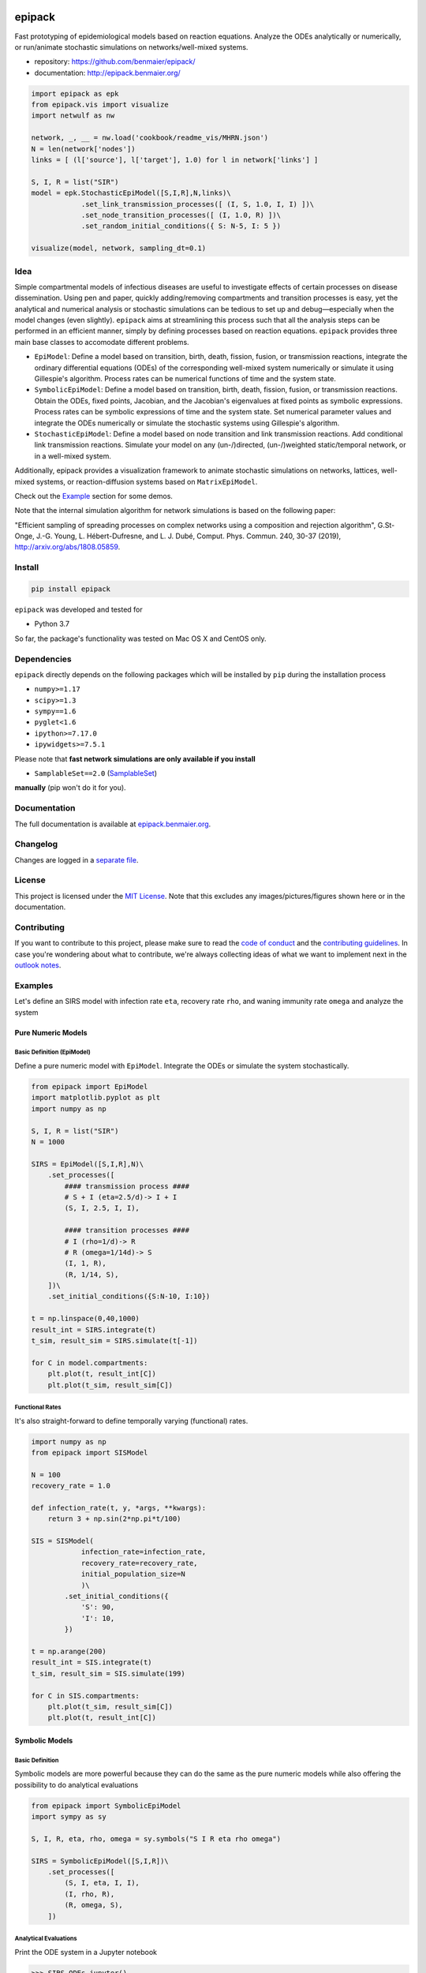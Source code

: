 |logo|

epipack
=======

Fast prototyping of epidemiological models based on reaction equations.
Analyze the ODEs analytically or numerically, or run/animate stochastic
simulations on networks/well-mixed systems.

-  repository: https://github.com/benmaier/epipack/
-  documentation: http://epipack.benmaier.org/

.. code:: python

   import epipack as epk
   from epipack.vis import visualize
   import netwulf as nw

   network, _, __ = nw.load('cookbook/readme_vis/MHRN.json')
   N = len(network['nodes'])
   links = [ (l['source'], l['target'], 1.0) for l in network['links'] ]

   S, I, R = list("SIR")
   model = epk.StochasticEpiModel([S,I,R],N,links)\
               .set_link_transmission_processes([ (I, S, 1.0, I, I) ])\
               .set_node_transition_processes([ (I, 1.0, R) ])\
               .set_random_initial_conditions({ S: N-5, I: 5 })

   visualize(model, network, sampling_dt=0.1)

|sir-example|

Idea
----

Simple compartmental models of infectious diseases are useful to
investigate effects of certain processes on disease dissemination. Using
pen and paper, quickly adding/removing compartments and transition
processes is easy, yet the analytical and numerical analysis or
stochastic simulations can be tedious to set up and debug—especially
when the model changes (even slightly). ``epipack`` aims at streamlining
this process such that all the analysis steps can be performed in an
efficient manner, simply by defining processes based on reaction
equations. ``epipack`` provides three main base classes to accomodate
different problems.

-  ``EpiModel``: Define a model based on transition, birth, death,
   fission, fusion, or transmission reactions, integrate the ordinary
   differential equations (ODEs) of the corresponding well-mixed system
   numerically or simulate it using Gillespie's algorithm. Process rates
   can be numerical functions of time and the system state.
-  ``SymbolicEpiModel``: Define a model based on transition, birth,
   death, fission, fusion, or transmission reactions. Obtain the ODEs,
   fixed points, Jacobian, and the Jacobian's eigenvalues at fixed
   points as symbolic expressions. Process rates can be symbolic
   expressions of time and the system state. Set numerical parameter
   values and integrate the ODEs numerically or simulate the stochastic
   systems using Gillespie's algorithm.
-  ``StochasticEpiModel``: Define a model based on node transition and
   link transmission reactions. Add conditional link transmission
   reactions. Simulate your model on any (un-/)directed, (un-/)weighted
   static/temporal network, or in a well-mixed system.

Additionally, epipack provides a visualization framework to animate
stochastic simulations on networks, lattices, well-mixed systems, or
reaction-diffusion systems based on ``MatrixEpiModel``.

Check out the `Example <#examples>`__ section for some demos.

Note that the internal simulation algorithm for network simulations is
based on the following paper:

"Efficient sampling of spreading processes on complex networks using a
composition and rejection algorithm", G.St-Onge, J.-G. Young, L.
Hébert-Dufresne, and L. J. Dubé, Comput. Phys. Commun. 240, 30-37
(2019), http://arxiv.org/abs/1808.05859.

Install
-------

.. code:: bash

   pip install epipack

``epipack`` was developed and tested for

-  Python 3.7

So far, the package's functionality was tested on Mac OS X and CentOS
only.

Dependencies
------------

``epipack`` directly depends on the following packages which will be
installed by ``pip`` during the installation process

-  ``numpy>=1.17``
-  ``scipy>=1.3``
-  ``sympy==1.6``
-  ``pyglet<1.6``
-  ``ipython>=7.17.0``
-  ``ipywidgets>=7.5.1``

Please note that **fast network simulations are only available if you
install**

-  ``SamplableSet==2.0``
   (`SamplableSet <http://github.com/gstonge/SamplableSet>`__)

**manually** (pip won't do it for you).

Documentation
-------------

The full documentation is available at
`epipack.benmaier.org <epipack.benmaier.org>`__.

Changelog
---------

Changes are logged in a `separate
file <https://github.com/benmaier/epipack/blob/master/CHANGELOG.md>`__.

License
-------

This project is licensed under the `MIT
License <https://github.com/benmaier/epipack/blob/master/LICENSE>`__.
Note that this excludes any images/pictures/figures shown here or in the
documentation.

Contributing
------------

If you want to contribute to this project, please make sure to read the
`code of
conduct <https://github.com/benmaier/epipack/blob/master/CODE_OF_CONDUCT.md>`__
and the `contributing
guidelines <https://github.com/benmaier/epipack/blob/master/CONTRIBUTING.md>`__.
In case you're wondering about what to contribute, we're always
collecting ideas of what we want to implement next in the `outlook
notes <https://github.com/benmaier/epipack/blob/master/OUTLOOK.md>`__.

|Contributor Covenant|

Examples
--------

Let's define an SIRS model with infection rate ``eta``, recovery rate
``rho``, and waning immunity rate ``omega`` and analyze the system

Pure Numeric Models
~~~~~~~~~~~~~~~~~~~

Basic Definition (EpiModel)
^^^^^^^^^^^^^^^^^^^^^^^^^^^

Define a pure numeric model with ``EpiModel``. Integrate the ODEs or
simulate the system stochastically.

.. code:: python

   from epipack import EpiModel
   import matplotlib.pyplot as plt
   import numpy as np

   S, I, R = list("SIR")
   N = 1000

   SIRS = EpiModel([S,I,R],N)\
       .set_processes([
           #### transmission process ####
           # S + I (eta=2.5/d)-> I + I
           (S, I, 2.5, I, I),

           #### transition processes ####
           # I (rho=1/d)-> R
           # R (omega=1/14d)-> S
           (I, 1, R),
           (R, 1/14, S),
       ])\
       .set_initial_conditions({S:N-10, I:10})

   t = np.linspace(0,40,1000) 
   result_int = SIRS.integrate(t)
   t_sim, result_sim = SIRS.simulate(t[-1])

   for C in model.compartments:
       plt.plot(t, result_int[C])
       plt.plot(t_sim, result_sim[C])

|numeric-model|

Functional Rates
^^^^^^^^^^^^^^^^

It's also straight-forward to define temporally varying (functional)
rates.

.. code:: python

   import numpy as np
   from epipack import SISModel

   N = 100
   recovery_rate = 1.0

   def infection_rate(t, y, *args, **kwargs):
       return 3 + np.sin(2*np.pi*t/100)

   SIS = SISModel(
               infection_rate=infection_rate, 
               recovery_rate=recovery_rate,
               initial_population_size=N
               )\
           .set_initial_conditions({
               'S': 90,
               'I': 10,
           })

   t = np.arange(200)
   result_int = SIS.integrate(t)
   t_sim, result_sim = SIS.simulate(199)

   for C in SIS.compartments:
       plt.plot(t_sim, result_sim[C])
       plt.plot(t, result_int[C])

|numeric-model-time-varying|

Symbolic Models
~~~~~~~~~~~~~~~

Basic Definition
^^^^^^^^^^^^^^^^

Symbolic models are more powerful because they can do the same as the
pure numeric models while also offering the possibility to do analytical
evaluations

.. code:: python

   from epipack import SymbolicEpiModel
   import sympy as sy

   S, I, R, eta, rho, omega = sy.symbols("S I R eta rho omega")

   SIRS = SymbolicEpiModel([S,I,R])\
       .set_processes([
           (S, I, eta, I, I),
           (I, rho, R),
           (R, omega, S),
       ])    

Analytical Evaluations
^^^^^^^^^^^^^^^^^^^^^^

Print the ODE system in a Jupyter notebook

.. code:: python

   >>> SIRS.ODEs_jupyter()

|ODEs|

Get the Jacobian

.. code:: python

   >>> SIRS.jacobian()

|Jacobian|

Find the fixed points

.. code:: python

   >>> SIRS.find_fixed_points()

|fixedpoints|

Get the eigenvalues at the disease-free state in order to find the
epidemic threshold

.. code:: python

   >>> SIRS.get_eigenvalues_at_disease_free_state()
   {-omega: 1, eta - rho: 1, 0: 1}

Numerical Evaluations
^^^^^^^^^^^^^^^^^^^^^

Set numerical parameter values and integrate the ODEs numerically

.. code:: python

   >>> SIRS.set_parameter_values({eta: 2.5, rho: 1.0, omega:1/14})
   >>> t = np.linspace(0,40,1000)
   >>> result = SIRS.integrate(t)

If set up as

.. code:: python

   >>> N = 10000
   >>> SIRS = SymbolicEpiModel([S,I,R],N)

the system can simulated directly.

.. code:: python

   >>> t_sim, result_sim = SIRS.simulate(40)

Temporally Varying Rates
^^^^^^^^^^^^^^^^^^^^^^^^

Let's set up some temporally varying rates

.. code:: python

   from epipack import SymbolicEpiModel
   import sympy as sy

   S, I, R, eta, rho, omega, t, T = \
           sy.symbols("S I R eta rho omega t T")

   N = 1000
   SIRS = SymbolicEpiModel([S,I,R],N)\
       .set_processes([
           (S, I, 2+sy.cos(2*sy.pi*t/T), I, I),
           (I, rho, R),
           (R, omega, S),
       ])  

   SIRS.ODEs_jupyter()

|SIRS-forced-ODEs|

Now we can integrate the ODEs or simulate the system using Gillespie's
SSA for inhomogeneous Poisson processes.

.. code:: python

   import numpy as np

   SIRS.set_parameter_values({
       rho : 1,
       omega : 1/14,
       T : 100,
   })
   SIRS.set_initial_conditions({S:N-100, I:100})
   _t = np.linspace(0,200,1000)
   result = SIRS.integrate(_t)
   t_sim, result_sim = SIRS.simulate(max(_t))

|SIRS-forced-results|

Interactive Analyses
^^^^^^^^^^^^^^^^^^^^

``epipack`` offers a classs called ``InteractiveIntegrator`` that allows
an interactive exploration of a system in a Jupyter notebook.

Make sure to first run

.. code:: bash

   %matplotlib widget

in a cell.

.. code:: python

   from epipack import SymbolicEpiModel
   from epipack.interactive import InteractiveIntegrator, Range, LogRange
   import sympy

   S, I, R, R0, tau, omega = sympy.symbols("S I R R_0 tau omega")

   I0 = 0.01
   model = SymbolicEpiModel([S,I,R])\
                .set_processes([
                       (S, I, R0/tau, I, I),
                       (I, 1/tau, R),
                       (R, omega, S),
                   ])\
                .set_initial_conditions({S:1-I0, I:I0})

   # define a log slider, a linear slider and a constant value
   parameters = {
       R0: LogRange(min=0.1,max=10,step_count=1000),
       tau: Range(min=0.1,max=10,value=8.0),
       omega: 1/14
   }

   t = np.logspace(-3,2,1000)
   InteractiveIntegrator(model, parameters, t, figsize=(4,4))

|interactive|

Pure Stochastic Models
~~~~~~~~~~~~~~~~~~~~~~

On a Network
^^^^^^^^^^^^

Let's simulate an SIRS system on a random graph (using the parameter
definitions above).

.. code:: python

   from epipack import StochasticEpiModel
   import networkx as nx

   k0 = 50
   R0 = 2.5
   rho = 1
   eta = R0 * rho / k0
   omega = 1/14
   N = int(1e4)
   edges = [ (e[0], e[1], 1.0) for e in \
             nx.fast_gnp_random_graph(N,k0/(N-1)).edges() ]

   SIRS = StochasticEpiModel(
               compartments=list('SIR'),
               N=N,
               edge_weight_tuples=edges
               )\
           .set_link_transmission_processes([
               ('I', 'S', eta, 'I', 'I'),
           ])\
           .set_node_transition_processes([
               ('I', rho, 'R'),
               ('R', omega, 'S'),
           ])\        
           .set_random_initial_conditions({
                                           'S': N-100,
                                           'I': 100
                                          })
   t_s, result_s = SIRS.simulate(40)

|network-simulation|

Visualize
^^^^^^^^^

Likewise, it's straight-forward to visualize this system

.. code:: python

   >>> from epipack.vis import visualize
   >>> from epipack.networks import get_random_layout
   >>> layouted_network = get_random_layout(N, edges)
   >>> visualize(SIRS, layouted_network, sampling_dt=0.1, config={'draw_links': False})

|sirs-example|

On a Lattice
^^^^^^^^^^^^

A lattice is nothing but a network, we can use ``get_grid_layout`` and
``get_2D_lattice_links`` to set up a visualization.

.. code:: python

   from epipack.vis import visualize
   from epipack import (
       StochasticSIRModel, 
       get_2D_lattice_links, 
       get_grid_layout
   )

   # define links and network layout
   N_side = 100
   N = N_side**2
   links = get_2D_lattice_links(N_side, periodic=True, diagonal_links=True)
   lattice = get_grid_layout(N)

   # define model
   R0 = 3; recovery_rate = 1/8
   model = StochasticSIRModel(N,R0,recovery_rate,
                              edge_weight_tuples=links)
   model.set_random_initial_conditions({'I':20,'S':N-20})

   sampling_dt = 1

   visualize(model,lattice,sampling_dt,
           config={
                    'draw_nodes_as_rectangles':True,
                    'draw_links':False,
                  }
             )

|sir-lattice|

Reaction-Diffusion Models
~~~~~~~~~~~~~~~~~~~~~~~~~

Since reaction-diffusion systems in discrete space can be interpreted as
being based on reaction equations, we can set those up using
``epipack``'s framework.

Checkout the docs on `Reaction-Diffusion
Systems <http://epipack.benmaier.org/tutorial/reaction_diffusion.html>`__.

Every node in a network is associated with a compartment and we're using
``MatrixEpiModel`` because it's faster than ``EpiModel``.

.. code:: python

   from epipack import MatrixEpiModel

   N = 100
   base_compartments = list("SIR")
   compartments = [ (node, C) for node in range(N) for C in base_compartments ]
   model = MatrixEpiModel(compartments)

Now, we define both epidemiological and movement processes on a
hypothetical list ``links``.

.. code:: python

   infection_rate = 2
   recovery_rate = 1
   mobility_rate = 0.1

   quadratic_processes = []
   linear_processes = []

   for node in range(N):
       quadratic_processes.append(
               (  (node, "S"), (node, "I"), infection_rate, (node, "I"), (node, "I") ),
           )

       linear_processes.append(
                 ( (node, "I"), recovery_rate, (node, "R") ) 
           )

   for u, v, w in links:
       for C in base_compartments:

           linear_processes.extend([
                     ( (u, C), w*mobility_rate, (v, C) ),
                     ( (v, C), w*mobility_rate, (u, C) ),
               ])

|reac-diff-lattice|

Dev notes
---------

Fork this repository, clone it, and install it in dev mode.

.. code:: bash

   git clone git@github.com:YOURUSERNAME/epipack.git
   make

If you want to upload to PyPI, first convert the new ``README.md`` to
``README.rst``

.. code:: bash

   make readme

It will give you warnings about bad ``.rst``-syntax. Fix those errors in
``README.rst``. Then wrap the whole thing

.. code:: bash

   make pypi

It will probably give you more warnings about ``.rst``-syntax. Fix those
until the warnings disappear. Then do

.. code:: bash

   make upload

.. |logo| image:: https://github.com/benmaier/epipack/raw/master/img/logo_bw_red_large.png
.. |sir-example| image:: https://github.com/benmaier/epipack/raw/master/img/SIR_example.gif
.. |Contributor Covenant| image:: https://img.shields.io/badge/Contributor%20Covenant-v1.4%20adopted-ff69b4.svg
   :target: code-of-conduct.md
.. |numeric-model| image:: https://github.com/benmaier/epipack/raw/master/img/numeric_model.png
.. |numeric-model-time-varying| image:: https://github.com/benmaier/epipack/raw/master/img/numeric_model_time_varying_rate.png
.. |ODEs| image:: https://github.com/benmaier/epipack/raw/master/img/ODEs.png
.. |Jacobian| image:: https://github.com/benmaier/epipack/raw/master/img/jacobian.png
.. |fixedpoints| image:: https://github.com/benmaier/epipack/raw/master/img/fixed_points.png
.. |SIRS-forced-ODEs| image:: https://github.com/benmaier/epipack/raw/master/img/SIRS-forced-ODEs.png
.. |SIRS-forced-results| image:: https://github.com/benmaier/epipack/raw/master/img/symbolic_model_time_varying_rate.png
.. |interactive| image:: https://github.com/benmaier/epipack/raw/master/img/interactive.gif
.. |network-simulation| image:: https://github.com/benmaier/epipack/raw/master/img/network_simulation.png
.. |sirs-example| image:: https://github.com/benmaier/epipack/raw/master/img/SIRS_visualization.gif
.. |sir-lattice| image:: https://github.com/benmaier/epipack/raw/master/img/SIR_lattice_vis.gif
.. |reac-diff-lattice| image:: https://github.com/benmaier/epipack/raw/master/img/reac_diff_lattice.gif
